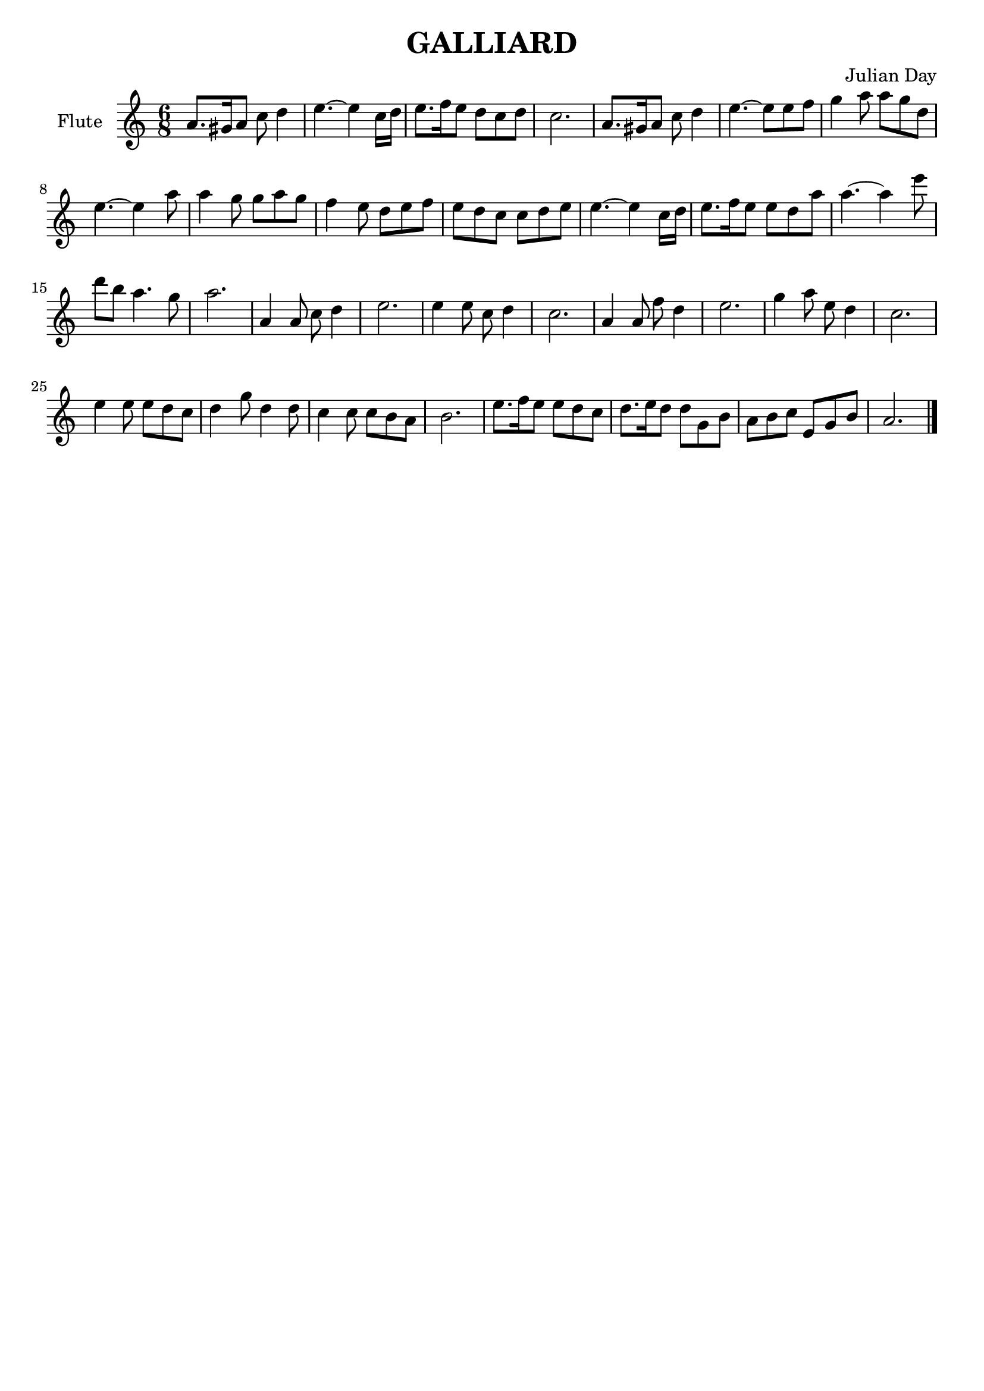 % Two Courtly Dances
% Duet for Flute and Guitar
% Galliard
\version "2.18.0"

\header {
  title = \markup { "GALLIARD" }
  composer = "Julian Day"
  tagline = ""
}

flute_melody = \relative c'' {
  \clef treble
  \key a \minor
  \time 6/8

  a8. gis16 a8 c8 d4 |
  e4. ~ e4 c16 d16 |
  e8. f16 e8 d8 c8 d8 |
  c2. |

  a8. gis16 a8 c8 d4 |
  e4. ~ e8 e8 f8 |
  g4 a8 a8 g8 d8 | 
  e4. ~ e4 a8 |

  a4 g8 g8 a8 g8 |
  f4 e8 d8 e8 f8 |
  e8 d8 c8 c8 d8 e8 |
  e4. ~ e4 c16 d16 |

  e8. f16 e8 e8 d8 a'8 |
  a4. ~ a4 e'8 |
  d8 b8 a4. g8 |
  a2.

  a,4 a8 c8 d4 |
  e2. |
  e4 e8 c8 d4 | 
  c2. |

  a4 a8 f'8 d4 |
  e2. |
  g4 a8 e8 d4 |
  c2. |

  e4 e8 e8 d8 c8 |
  d4 g8 d4 d8 |
  c4 c8 c8 b8 a8 |
  b2. |
 
  e8. f16 e8 e8 d8 c8 |
  d8. e16 d8 d8 g,8 b8 |
  a8 b8 c8 e,8 g8 b8 |
  a2. | \bar "|."
}

\score {
  \new Staff \with {instrumentName = "Flute"}
    \flute_melody
  \layout { }
}
